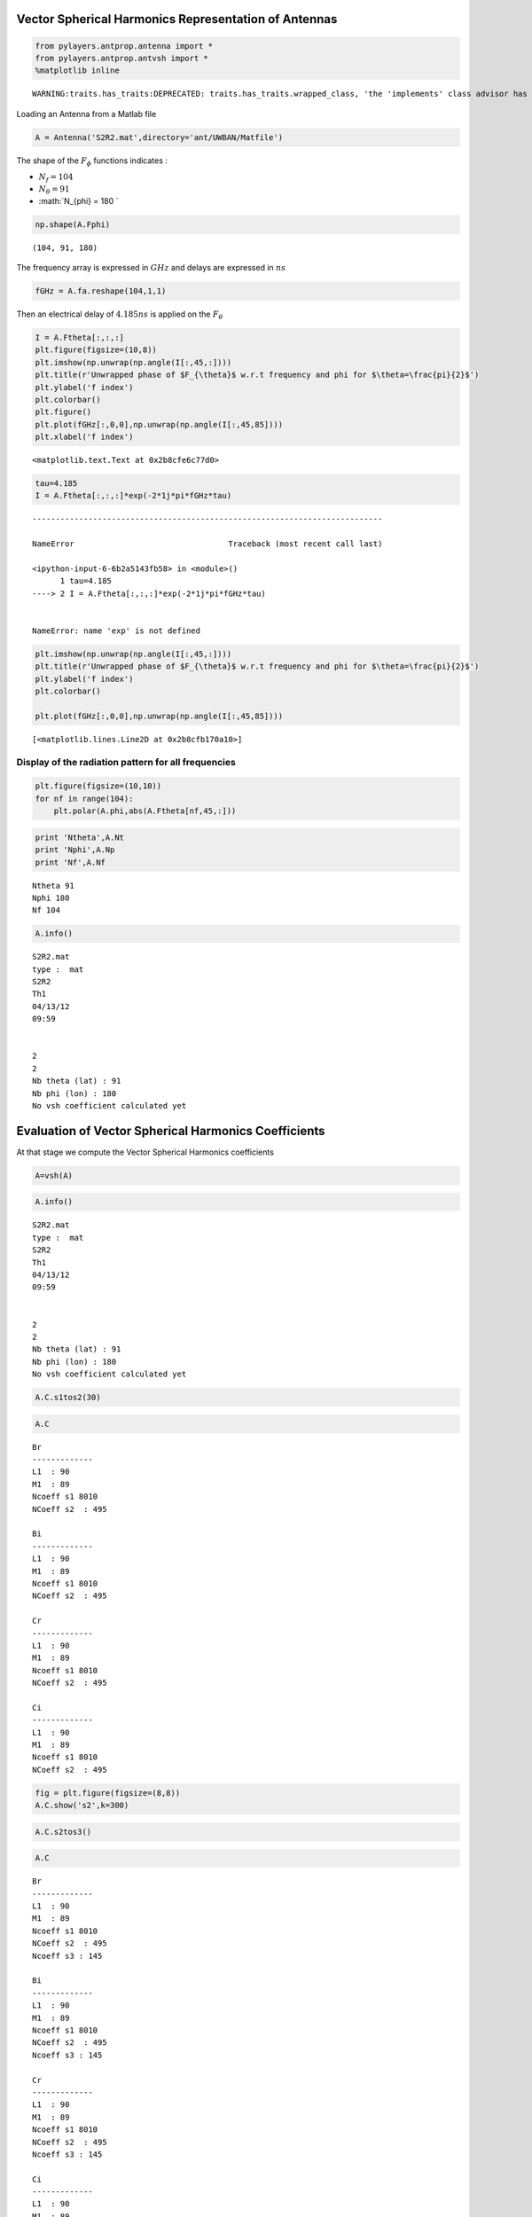 
Vector Spherical Harmonics Representation of Antennas
=====================================================

.. code:: python

    from pylayers.antprop.antenna import *
    from pylayers.antprop.antvsh import *
    %matplotlib inline

.. parsed-literal::

    WARNING:traits.has_traits:DEPRECATED: traits.has_traits.wrapped_class, 'the 'implements' class advisor has been deprecated. Use the 'provides' class decorator.


Loading an Antenna from a Matlab file

.. code:: python

    A = Antenna('S2R2.mat',directory='ant/UWBAN/Matfile')
The shape of the :math:`F_{\phi}` functions indicates :

-  :math:`N_f= 104`
-  :math:`N_{\theta} = 91`
-  :math:`N_{\phi} = 180 `

.. code:: python

    np.shape(A.Fphi)



.. parsed-literal::

    (104, 91, 180)



The frequency array is expressed in :math:`GHz` and delays are expressed
in :math:`ns`

.. code:: python

    fGHz = A.fa.reshape(104,1,1)
Then an electrical delay of :math:`4.185ns` is applied on the
:math:`F_{\theta}`

.. code:: python

    I = A.Ftheta[:,:,:]
    plt.figure(figsize=(10,8))
    plt.imshow(np.unwrap(np.angle(I[:,45,:])))
    plt.title(r'Unwrapped phase of $F_{\theta}$ w.r.t frequency and phi for $\theta=\frac{pi}{2}$')
    plt.ylabel('f index')
    plt.colorbar()
    plt.figure()
    plt.plot(fGHz[:,0,0],np.unwrap(np.angle(I[:,45,85])))
    plt.xlabel('f index')



.. parsed-literal::

    <matplotlib.text.Text at 0x2b8cfe6c77d0>




.. image:: AntennaVSH_files/AntennaVSH_10_1.png



.. image:: AntennaVSH_files/AntennaVSH_10_2.png


.. code:: python

    tau=4.185
    I = A.Ftheta[:,:,:]*exp(-2*1j*pi*fGHz*tau)

::


    ---------------------------------------------------------------------------

    NameError                                 Traceback (most recent call last)

    <ipython-input-6-6b2a5143fb58> in <module>()
          1 tau=4.185
    ----> 2 I = A.Ftheta[:,:,:]*exp(-2*1j*pi*fGHz*tau)
    

    NameError: name 'exp' is not defined


.. code:: python

    plt.imshow(np.unwrap(np.angle(I[:,45,:])))
    plt.title(r'Unwrapped phase of $F_{\theta}$ w.r.t frequency and phi for $\theta=\frac{pi}{2}$')
    plt.ylabel('f index')
    plt.colorbar()
    
    plt.plot(fGHz[:,0,0],np.unwrap(np.angle(I[:,45,85])))



.. parsed-literal::

    [<matplotlib.lines.Line2D at 0x2b8cfb170a10>]




.. image:: AntennaVSH_files/AntennaVSH_12_1.png


Display of the radiation pattern for all frequencies
''''''''''''''''''''''''''''''''''''''''''''''''''''

.. code:: python

    plt.figure(figsize=(10,10))
    for nf in range(104):
        plt.polar(A.phi,abs(A.Ftheta[nf,45,:]))


.. image:: AntennaVSH_files/AntennaVSH_14_0.png


.. code:: python

    print 'Ntheta',A.Nt
    print 'Nphi',A.Np
    print 'Nf',A.Nf

.. parsed-literal::

    Ntheta 91
    Nphi 180
    Nf 104


.. code:: python

    A.info()

.. parsed-literal::

    S2R2.mat
    type :  mat
    S2R2
    Th1
    04/13/12
    09:59
    
    
    2
    2
    Nb theta (lat) : 91
    Nb phi (lon) : 180
    No vsh coefficient calculated yet


Evaluation of Vector Spherical Harmonics Coefficients
=====================================================

At that stage we compute the Vector Spherical Harmonics coefficients

.. code:: python

    A=vsh(A)
.. code:: python

    A.info()

.. parsed-literal::

    S2R2.mat
    type :  mat
    S2R2
    Th1
    04/13/12
    09:59
    
    
    2
    2
    Nb theta (lat) : 91
    Nb phi (lon) : 180
    No vsh coefficient calculated yet


.. code:: python

    A.C.s1tos2(30)
.. code:: python

    A.C



.. parsed-literal::

    Br
    -------------
    L1  : 90
    M1  : 89
    Ncoeff s1 8010
    NCoeff s2  : 495
    
    Bi
    -------------
    L1  : 90
    M1  : 89
    Ncoeff s1 8010
    NCoeff s2  : 495
    
    Cr
    -------------
    L1  : 90
    M1  : 89
    Ncoeff s1 8010
    NCoeff s2  : 495
    
    Ci
    -------------
    L1  : 90
    M1  : 89
    Ncoeff s1 8010
    NCoeff s2  : 495



.. code:: python

    fig = plt.figure(figsize=(8,8))
    A.C.show('s2',k=300)


.. image:: AntennaVSH_files/AntennaVSH_23_0.png


.. code:: python

    A.C.s2tos3()
.. code:: python

    A.C



.. parsed-literal::

    Br
    -------------
    L1  : 90
    M1  : 89
    Ncoeff s1 8010
    NCoeff s2  : 495
    Ncoeff s3 : 145
    
    Bi
    -------------
    L1  : 90
    M1  : 89
    Ncoeff s1 8010
    NCoeff s2  : 495
    Ncoeff s3 : 145
    
    Cr
    -------------
    L1  : 90
    M1  : 89
    Ncoeff s1 8010
    NCoeff s2  : 495
    Ncoeff s3 : 145
    
    Ci
    -------------
    L1  : 90
    M1  : 89
    Ncoeff s1 8010
    NCoeff s2  : 495
    Ncoeff s3 : 145



.. code:: python

    fig = plt.figure(figsize=(8,8))
    A.C.show('s3')
    plt.tight_layout()


.. image:: AntennaVSH_files/AntennaVSH_26_0.png


